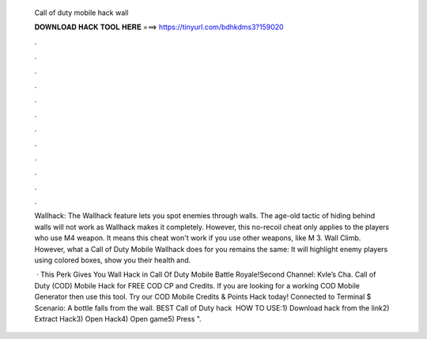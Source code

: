   Call of duty mobile hack wall
  
  
  
  𝐃𝐎𝐖𝐍𝐋𝐎𝐀𝐃 𝐇𝐀𝐂𝐊 𝐓𝐎𝐎𝐋 𝐇𝐄𝐑𝐄 ===> https://tinyurl.com/bdhkdms3?159020
  
  
  
  .
  
  
  
  .
  
  
  
  .
  
  
  
  .
  
  
  
  .
  
  
  
  .
  
  
  
  .
  
  
  
  .
  
  
  
  .
  
  
  
  .
  
  
  
  .
  
  
  
  .
  
  Wallhack: The Wallhack feature lets you spot enemies through walls. The age-old tactic of hiding behind walls will not work as Wallhack makes it completely. However, this no-recoil cheat only applies to the players who use M4 weapon. It means this cheat won't work if you use other weapons, like M 3. Wall Climb. However, what a Call of Duty Mobile Wallhack does for you remains the same: It will highlight enemy players using colored boxes, show you their health and.
  
   · This Perk Gives You Wall Hack in Call Of Duty Mobile Battle Royale!Second Channel:  Kvle’s Cha. Call of Duty (COD) Mobile Hack for FREE COD CP and Credits. If you are looking for a working COD Mobile Generator then use this tool. Try our COD Mobile Credits & Points Hack today!  Connected to Terminal $ Scenario: A bottle falls from the wall. BEST Call of Duty hack ️  HOW TO USE:1) Download hack from the link2) Extract Hack3) Open Hack4) Open game5) Press ".
